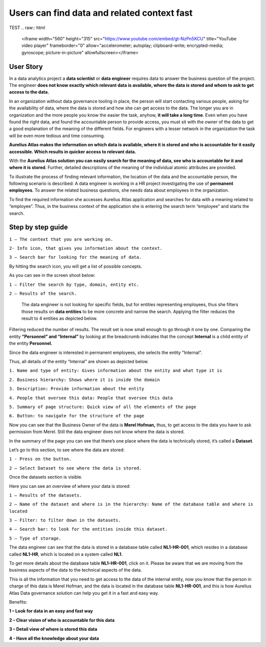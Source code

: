 Users can find data and related context fast
============================================
.. _userStory1:

TEST
.. raw:: html

    <iframe width="560" height="315" src="https://www.youtube.com/embed/gt-NzPn5KCU" title="YouTube video player" frameborder="0" allow="accelerometer; autoplay; clipboard-write; encrypted-media; gyroscope; picture-in-picture" allowfullscreen></iframe>


User Story
----------

In a data analytics project a **data scientist** or **data engineer**
requires data to answer the business question of the project. The
engineer **does not know exactly which relevant data is available, where
the data is stored and whom to ask to get access to the data.**

In an organization without data governance tooling in place, the person
will start contacting various people, asking for the availability of
data, where the data is stored and how she can get access to the data.
The longer you are in organization and the more people you know the
easier the task, anyhow, **it will take a long time**. Even when you have
found the right data, and found the accountable person to provide
access, you must sit with the owner of the data to get a good
explanation of the meaning of the different fields. For engineers with a
lesser network in the organization the task will be even more tedious
and time consuming.

**Aurelius Atlas makes the information on which data is available, where
it is stored and who is accountable for it easily accessible. Which
results in quicker access to relevant data.**

With the **Aurelius Atlas solution you can easily search for the meaning
of data, see who is accountable for it and where it is stored**. Further,
detailed descriptions of the meaning of the individual atomic attributes
are provided.

To illustrate the process of finding relevant information, the location
of the data and the accountable person, the following scenario is
described: A data engineer is working in a HR project investigating the
use of **permanent employees**. To answer the related business
questions, she needs data about employees in the organization.

To find the required information she accesses Aurelius Atlas application
and searches for data with a meaning related to “employee”. Thus, in the
business context of the application she is entering the search term
“employee” and starts the search.

Step by step guide
------------------


.. image:: imgs-user-story/first.jpg 



``1 – The context that you are working on.``

``2- Info icon, that gives you information about the context.``

``3 – Search bar for looking for the meaning of data.``


By hitting the search icon, you will get a list of possible concepts.

As you can see in the screen shoot below:

.. image:: imgs-user-story/second.jpg 



``1 – Filter the search by type, domain, entity etc.``

``2 – Results of the search.``

   The data engineer is not looking for specific fields, but for
   entities representing employees, thus she filters those results on
   **data entities** to be more concrete and narrow the search. Applying
   the filter reduces the result to 4 entities as depicted below.


.. image:: imgs-user-story/third.jpg 

Filtering reduced the number of results. The result set is now small
enough to go through it one by one. Comparing the entity **“Personnel”
and “Internal”** by looking at the breadcrumb indicates that the
concept **Internal** is a child entity of the entity **Personnel.**

.. image:: imgs-user-story/fourth.jpg 



Since the data engineer is interested in permanent employees, she
selects the entity "Internal”.

Thus, all details of the entity “Internal” are shown as depicted
below.

.. image:: imgs-user-story/fifth.jpg 


``1. Name and type of entity: Gives information about the entity and what type it is``

``2. Business hierarchy: Shows where it is inside the domain``

``3. Description: Provide information about the entity``

``4. People that oversee this data: People that oversee this data``

``5. Summary of page structure: Quick view of all the elements of the page``

``6. Button: to navigate for the structure of the page``



Now you can see that the Business Owner of the data is **Merel Hofman,**
thus, to get access to the data you have to ask permission from
Merel. Still the data engineer does not know where the data is
stored.

In the summary of the page you can see that there’s one place where
the data is technically stored, it’s called a **Dataset**.

.. image:: imgs-user-story/six.jpg 


Let’s go to this section, to see where the data are stored:

``1 - Press on the button.``

``2 – Select Dataset to see where the data is stored.``

.. image:: imgs-user-story/seven.jpg 



Once the datasets section is visible.

.. image:: imgs-user-story/eigth.jpg 


Here you can see an overview of where your data is stored:

.. image:: imgs-user-story/nine.jpg 

``1 – Results of the datasets.``

``2 – Name of the dataset and where is in the hierarchy: Name of the database table and where is located``

``3 – Filter: to filter down in the datasets.``

``4 – Search bar: to look for the entities inside this dataset.``

``5 – Type of storage.``

The data engineer can see that the data is stored in a database table
called **NL1-HR-001**, which resides in a database called **NL1-HR**, which is
located on a system called **NL1**.

.. image:: imgs-user-story/ten.jpg 

To get more details about the database table **NL1-HR-001**, click on it.
Please be aware that we are moving from the business aspects of the data
to the technical aspects of the data.

.. image:: imgs-user-story/eleven.jpg 


This is all the information that you need to get access to the data of
the internal entity, now you know that the person in charge of this data
is Merel Hofman, and the data is located in the database table
**NL1-HR-001**, and this is how Aurelius Atlas Data governance solution can
help you get it in a fast and easy way.

Benefits:


**1 – Look for data in an easy and fast way**

**2 – Clear vision of who is accountable for this data**

**3 – Detail view of where is stored this data**

**4 - Have all the knowledge about your data**
